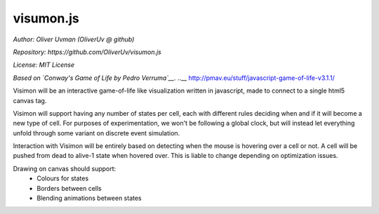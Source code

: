 ==========
visumon.js
==========

*Author: Oliver Uvman (OliverUv @ github)*

*Repository: https://github.com/OliverUv/visumon.js*

*License: MIT License*

*Based on `Conway's Game of Life by Pedro Verruma`__.*
..__ http://pmav.eu/stuff/javascript-game-of-life-v3.1.1/

Visimon will be an interactive game-of-life like visualization written in
javascript, made to connect to a single html5 canvas tag.

Visimon will support having any number of states per cell, each with different
rules deciding when and if it will become a new type of cell. For purposes of
experimentation, we won't be following a global clock, but will instead let
everything unfold through some variant on discrete event simulation.

Interaction with Visimon will be entirely based on detecting when the mouse is
hovering over a cell or not. A cell will be pushed from dead to alive-1 state
when hovered over. This is liable to change depending on optimization issues.

Drawing on canvas should support:
    - Colours for states
    - Borders between cells
    - Blending animations between states
